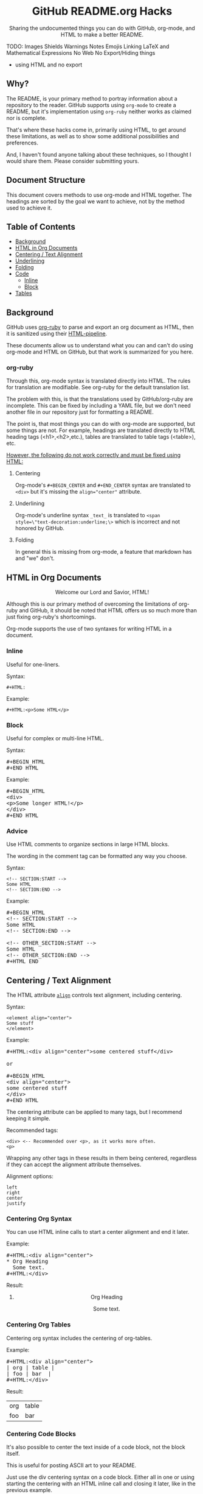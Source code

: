 #+HTML:<h1 align="center">GitHub README.org Hacks</h1>
#+HTML: <p align="center"><a href="https://orgmode.org"><img src="https://img.shields.io/badge/Org-Document-%2377aa99?style=flat-square&logo=org&logoColor=white"> </a><a href="https://www.gnu.org/software/emacs/"><img src="https://img.shields.io/badge/Made_with-Emacs-blueviolet.svg?style=flat-square&logo=GNU%20Emacs&logoColor=white"></a></p>

#+HTML:<div align="center">
Sharing the undocumented things you can do with GitHub, org-mode, and HTML to make a better README.
#+HTML:</div>

#+BEGIN_EXAMPLE :exports none
TODO:
Images
Shields
Warnings
Notes
Emojis
Linking
LaTeX and Mathematical Expressions
No Web
No Export/Hiding things
- using HTML and no export
#+END_EXAMPLE

** Why?
The README, is your primary method to portray information about a repository to the reader. GitHub supports using =org-mode= to create a README, but it's implementation using =org-ruby= neither works as claimed nor is complete.

That's where these hacks come in, primarily using HTML, to get around these limitations, as well as to show some additional possibilities and preferences.

And, I haven't found anyone talking about these techniques, so I thought I would share them. Please consider submitting yours.
** Document Structure
This document covers methods to use org-mode and HTML together. The headings are sorted by the goal we want to achieve, not by the method used to achieve it.

** Table of Contents
- [[#background][Background]]
- [[#html-in-org-documents][HTML in Org Documents]]
- [[#centering--text-alignment][Centering / Text Alignment]]
- [[#underlining-1][Underlining]]
- [[#folding-1][Folding]]
- [[#code][Code]]
  - [[#inline-1][Inline]]
  - [[#block-1][Block]]
- [[#tables][Tables]]

** Background
GitHub uses [[https://github.com/wallyqs/org-ruby][org-ruby]] to parse and export an org document as HTML, then it is sanitized using their [[https://github.com/gjtorikian/html-pipeline/blob/main/lib/html/pipeline/sanitization_filter.rb][HTML-pipeline]].

These documents allow us to understand what you can and can't do using org-mode and HTML on GitHub, but that work is summarized for you here.
*** org-ruby
Through this, org-mode syntax is translated directly into HTML. The rules for translation are modifiable. See org-ruby for the default translation list.

The problem with this, is that the translations used by GitHub/org-ruby are incomplete. This can be fixed by including a YAML file, but we don't need another file in our repository just for formatting a README.

The point is, that most things you can do with org-mode are supported, but some things are not. For example, headings are translated directly to HTML heading tags (<h1>,<h2>,etc.), tables are translated to table tags (<table>), etc.

#+HTML:<p><ins>However, the following do not work correctly and must be fixed using HTML:</ins></p>
**** Centering
#+HTML:<p>Org-mode's <code>#+BEGIN_CENTER</code> and <code>#+END_CENTER</code> syntax are translated to <code>&lt;div&gt;</code> but it's missing the <code>align="center"</code> attribute.

**** Underlining
Org-mode's underline syntax =_text_= is translated to ~<span style=\"text-decoration:underline;\>~ which is incorrect and not honored by GitHub.

**** Folding
In general this is missing from org-mode, a feature that markdown has and "we" don't.

** HTML in Org Documents
#+HTML:<p align="center">Welcome our Lord and Savior, HTML!</p>

Although this is our primary method of overcoming the limitations of org-ruby and GitHub, it should be noted that HTML offers us so much more than just fixing org-ruby's shortcomings.

Org-mode supports the use of two syntaxes for writing HTML in a document.
*** Inline
Useful for one-liners.

Syntax:
#+BEGIN_SRC
#+HTML:
#+END_SRC

Example:
#+BEGIN_SRC
#+HTML:<p>Some HTML</p>
#+END_SRC

*** Block
Useful for complex or multi-line HTML.

Syntax:
#+HTML:<pre>#+BEGIN_HTML<br>#+END_HTML</pre>

Example:
#+HTML:<pre>#+BEGIN_HTML<br>&lt;div&gt;<br>&lt;p&gt;Some longer HTML!&lt;/p&gt;<br>&lt;/div&gt;<br>#+END_HTML</pre>

*** Advice
Use HTML comments to organize sections in large HTML blocks.

The wording in the comment tag can be formatted any way you choose.

Syntax:
#+BEGIN_SRC
<!-- SECTION:START -->
Some HTML
<!-- SECTION:END -->
#+END_SRC

Example:
#+HTML:<pre>#+BEGIN_HTML<br>&lt;!-- SECTION:START --&gt;<br>Some HTML<br>&lt;!-- SECTION:END --&gt;<br><br>&lt;!-- OTHER_SECTION:START --&gt;<br>Some HTML<br>&lt;!-- OTHER_SECTION:END --&gt;<br>#+HTML_END</pre>

** Centering / Text Alignment
#+HTML:<p>The HTML attribute <code><a href="https://www.geeksforgeeks.org/html-align-attribute/">align</a></code> controls text alignment, including centering.</p>

Syntax:
#+BEGIN_SRC
<element align="center">
Some stuff
</element>
#+END_SRC

Example:
#+HTML:<pre>#+HTML:&lt;div align="center"&gt;some centered stuff&lt;/div&gt;<br><br>or<br><br>#+BEGIN_HTML<br>&lt;div align="center"&gt;<br>some centered stuff<br>&lt;/div&gt;<br>#+END_HTML</pre>
The centering attribute can be applied to many tags, but I recommend keeping it simple.

Recommended tags:
#+BEGIN_EXAMPLE
<div> <-- Recommended over <p>, as it works more often.
<p>
#+END_EXAMPLE

Wrapping any other tags in these results in them being centered, regardless if they can accept the alignment attribute themselves.

Alignment options:
#+BEGIN_EXAMPLE
left
right
center
justify
#+END_EXAMPLE

*** Centering Org Syntax
You can use HTML inline calls to start a center alignment and end it later.

Example:
#+HTML:<pre>#+HTML:&lt;div align="center"&gt;<br>* Org Heading<br>  Some text.<br>#+HTML:&lt;/div&gt;</pre>

Result:
#+HTML:<div align="center">
**** Org Heading
Some text.
#+HTML:</div>
*** Centering Org Tables
Centering org syntax includes the centering of org-tables.

Example:
#+HTML:<pre>#+HTML:&lt;div align="center"&gt;<br>| org | table |<br>| foo | bar  |<br>#+HTML:&lt;/div&gt;</pre>

Result:
#+HTML:<div align="center">
| org | table |
| foo | bar   |
#+HTML:</div>

*** Centering Code Blocks
It's also possible to center the text inside of a code block, not the block itself.

This is useful for posting ASCII art to your README.

Just use the div centering syntax on a code block. Either all in one or using starting the centering with an HTML inline call and closing it later, like in the previous example.

Syntax:
#+HTML:<pre>#+HTML:&lt;div align="center"&gt;<br>HTML or org code block<br>&lt;/div&gt;<br>&lt;/pre&gt;<br><br>or<br><br>#+HTML:&lt;div align="center"&gt;<br>#+BEGIN_SRC<br>ASCII Art<br>#+END_SRC<br>#+HTML:&lt;/div&gt;</pre>

Example:
#+HTML:<div align="center">
#+BEGIN_SRC
 /~~~\/~~\/~~~\/~~~\/~~\/~~~\                    /~~~\/~~\/~~~\/~~~\/~~\/~~~\
 | /\/ /\/ /\ || /\/ /\/ /\ |                    | /\ \/\ \/\ || /\ \/\ \/\ |
 \ \/ /\/ /\/ /\ \/ /\/ /\/ /                    \ \/\ \/\ \/ /\ \/\ \/\ \/ /
  \ \/\ \/\ \/  \ \/\ \/\ \/                      \/ /\/ /\/ /  \/ /\/ /\/ /
,_/\ \/\ \/\ \__/\ \/\ \/\ \______________________/ /\/ /\/ /\__/ /\/ /\/ /\_,
(__/\__/\__/\____/\__/\__/\________________________/\__/\__/\____/\__/\__/\__)
#+END_SRC
#+HTML:</div>

** Underlining
#+HTML:<p>Github honors the <code><a href="https://www.w3schools.com/TAGs/tag_ins.asp">insert</a></code> tag for underlining. Even though it's not specifically for underlining, it gets the job done.</p>

Syntax:
#+BEGIN_SRC
<ins>
</ins>
#+END_SRC

Example:
#+HTML:<pre>#+HTML:&lt;ins&gt;some underlined text&lt;/ins&gt;<br><br>or<br><br>#+BEGIN_HTML<br>&lt;ins&gt;<br>some underlined text<br>&lt;/ins&gt;<br>#+END_HTML</pre>
#+HTML:<caption>Result:</caption><br><ins>some underlined text</ins>
** Folding
This killer feature allows us to hide information in a fold. This is missing from org-mode, but fear not, HTML to the rescue.

#+HTML:<p>GitHub honors the <code><a href="https://www.w3schools.com/tags/tag_summary.asp">summary / details</a></code> tags for folding sections.</p>

Syntax:
#+BEGIN_SRC
<details>
<summary>The title text or heading of our fold</summary>
<p>Some hidden text</p>
</details>
#+END_SRC

Example:
#+HTML:<pre>#+BEGIN_HTML<br>&lt;details&gt;<br>&lt;summary&gt;Hidden Section - Click Me!&lt;summary&gt;<br>&lt;p&gt;Some hidden text&lt;/p&gt;<br>&lt;/details&gt;<br>#+END_HTML</pre>
*** Folding Org Syntax
You can use HTML inline calls to start a fold and end it later. Including folding regular org syntax.

#+HTML:<pre>#+HTML:&lt;details&gt;<br>#+HTML:&lt;summary&gt;&lt;b&gt;A Hidden Section - Click Me!&lt;/b&gt;&lt;/summary&gt;<br>* Org Heading<br>  Some text.<br>#+HTML:&lt;/details&gt;</pre>

Result:
#+HTML:<details>
#+HTML:<summary><b>A Hidden Section - Click Me!</b></summary>
**** Org Heading
Some text.
#+HTML:</details>
** Code
You can use both HTML and org-mode to generate code blocks. Each have their appropriate use cases.
*** Inline
=Looks like this.=

I use these to highlight commands and software where appropriate.
**** Org-mode

Syntax:
#+BEGIN_SRC
Verbatim:
=SOME INFO= <-- My first choice.

or

Code:
~SOME INFO~ <-- Useful if text inside has an equal sign.
#+END_SRC

Advantages:
- Useful for quick inline highlighting.
- Text in these strings is not processed for org specific syntax.

Disadvantages:
#+BEGIN_HTML
<ul>
<li>Does not always work on Github.</li>
<li>Cannot use org-mode link syntax to put a <code><a href="#org-syntax">link</a></code> inside of a code block.</li>
</ul>
#+END_HTML

**** HTML
#+HTML:<p>GitHub honors the <code><a href="https://www.w3schools.com/tags/tag_code.asp">code</a></code> tag for inline code blocks.</p>

Syntax:
#+BEGIN_SRC
<code>some text</code>
#+END_SRC

Example:
#+HTML:<pre>#+HTML:&lt;code&gt;some text&lt;/code&gt;<br><br>or<br><br>#+BEGIN_HTML<br>&lt;p&gt;This is an inline code with a &lt;code&gt;&lt;a href=""#html"&gt;link&lt;/a&gt;&lt;/code&gt;!&lt;/p&gt;<br>#+END_HTML</pre>

Result:
#+HTML:<p>This is an inline code block with a <code><a href="#html">link</a></code>!</p>

Advantages:
- More universal.
- Can include links and other formatting inside the code block.

Disadvantages:
- Not quick to use.

*** Block
#+HTML:<p>GitHub and org-ruby honor the <code><a href="https://www.w3schools.com/tags/tag_pre.asp">pre</a></code> tag for code blocks.</p>

Org syntax is translated through org-ruby to the pre tag. Here, org and HTML are very equivalent, except for one disadvantage shown below.

**** Org-mode
Syntax:
#+HTML:<pre>#+BEGIN_SRC<br>#+END_SRC<br><br>or<br><br>#+BEGIN_EXAMPLE<br>#+END_EXAMPLE</pre>

Example:
#+HTML:<pre>#+BEGIN_SRC<br>Some code<br>More code<br>#+END_SRC</pre>

Result:
#+BEGIN_SRC
Some code
More code
#+END_SRC

Advantages:
- Can write any language, except..

Disadvantages:
- Cannot write org-mode syntax inside.

**** HTML
Syntax:
#+BEGIN_SRC
<pre>some HTML</pre>
#+END_SRC

Example:
#+HTML:<pre>#+HTML:&lt;pre&gt;Some code or org-syntax: #+BEGIN_SRC&lt;/pre&gt;<br><br>or<br><br>#+BEGIN_HTML<br>&lt;pre&gt;<br>Some code<br>&lt;/pre&gt;<br>#+END_HTML</pre>

Advantages:
- The inline HTML org syntax can use org syntax in the code block.

Disadvantages:
- Not easy to use.
- To Write HTML inside an HTML code block, you must replace the tag brackets (< >) with &lt; and &gt; (&lt;tag element&gt;).
** Tables
Org-ruby translates org tables to HTML just fine, but has some shortcomings.

For regular tables, this is the faster and simpler approach.

If your only table customization goal is to center it, refer to [[#centering-org-tables][centering org tables]] above!

For more advanced formatting you may want an HTML table, which allows you to take advantage of aligning and other formatting.
*** HTML Tables From Org Tables.
Generate your table using org-mode, since it's quick and easy compared to writing an HTML table, and then export the table using the following technique.

1. Create your org table.
2. Use the command: org-html-export-as-html to export the current org document buffer to an HTML buffer.
3. Copy the HTML table into an HTML block in your org document, replacing the org table.
4. Apply any additional HTML formatting to your table.

** Shields
Shields are the little badges found on repositories all over GitHub to quickly and visually share information about the repository to the reader.

The only way to put shields in an org document is through HTML.

Here is the most used website to generate shields: [[https://shields.io/][shields.io]]

Just use the URL generated as the source for an image tag.

Syntax:
#+BEGIN_SRC
Without link:
<img src="https://img.shields.io/badge/Org-Document-%2377aa99?style=flat-square&logo=org&logoColor=white">

With link:
<a href="https://orgmode.org"><img src="https://img.shields.io/badge/Org-Document-%2377aa99?style=flat-square&logo=org&logoColor=white"></a>
#+END_SRC

Example:
#+HTML:<pre>#+HTML:&lt;a href="https://orgmode.org"&gt;&lt;img src="https://img.shields.io/badge/Org-Document-%2377aa99?style=flat-square&logo=org&logoColor=white"&gt;&lt;/a&gt;</pre>

Result:
#+HTML:<a href="https://orgmode.org"><img src="https://img.shields.io/badge/Org-Document-%2377aa99?style=flat-square&logo=org&logoColor=white"></a>


Tip:
I like to center my shields by enclosing it in a paragraph tag with an alignment attribute.
